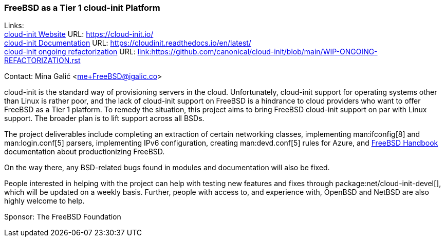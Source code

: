 === FreeBSD as a Tier 1 cloud-init Platform

Links: +
link:https://https://cloud-init.io/[cloud-init Website] URL: link:https://cloud-init.io/[https://cloud-init.io/] +
link:https://cloudinit.readthedocs.io/en/latest/[cloud-init Documentation] URL: link:https://cloudinit.readthedocs.io/en/latest/[https://cloudinit.readthedocs.io/en/latest/] +
link:https://github.com/canonical/cloud-init/blob/main/WIP-ONGOING-REFACTORIZATION.rst[cloud-init ongoing refactorization] URL: link:https://github.com/canonical/cloud-init/blob/main/WIP-ONGOING-REFACTORIZATION.rst[link:https://github.com/canonical/cloud-init/blob/main/WIP-ONGOING-REFACTORIZATION.rst] +

Contact: Mina Galić <me+FreeBSD@igalic.co>

cloud-init is the standard way of provisioning servers in the cloud.
Unfortunately, cloud-init support for operating systems other than Linux is rather poor, and the lack of cloud-init support on FreeBSD is a hindrance to cloud providers who want to offer FreeBSD as a Tier 1 platform.
To remedy the situation, this project aims to bring FreeBSD cloud-init support on par with Linux support.
The broader plan is to lift support across all BSDs.

The project deliverables include completing an extraction of certain networking classes, implementing man:ifconfig[8] and man:login.conf[5] parsers, implementing IPv6 configuration, creating man:devd.conf[5] rules for Azure, and link:{handbook}[FreeBSD Handbook] documentation about productionizing FreeBSD.

On the way there, any BSD-related bugs found in modules and documentation will also be fixed.

People interested in helping with the project can help with testing new features and fixes through package:net/cloud-init-devel[], which will be updated on a weekly basis.
Further, people with access to, and experience with, OpenBSD and NetBSD are also highly welcome to help.

Sponsor: The FreeBSD Foundation +
